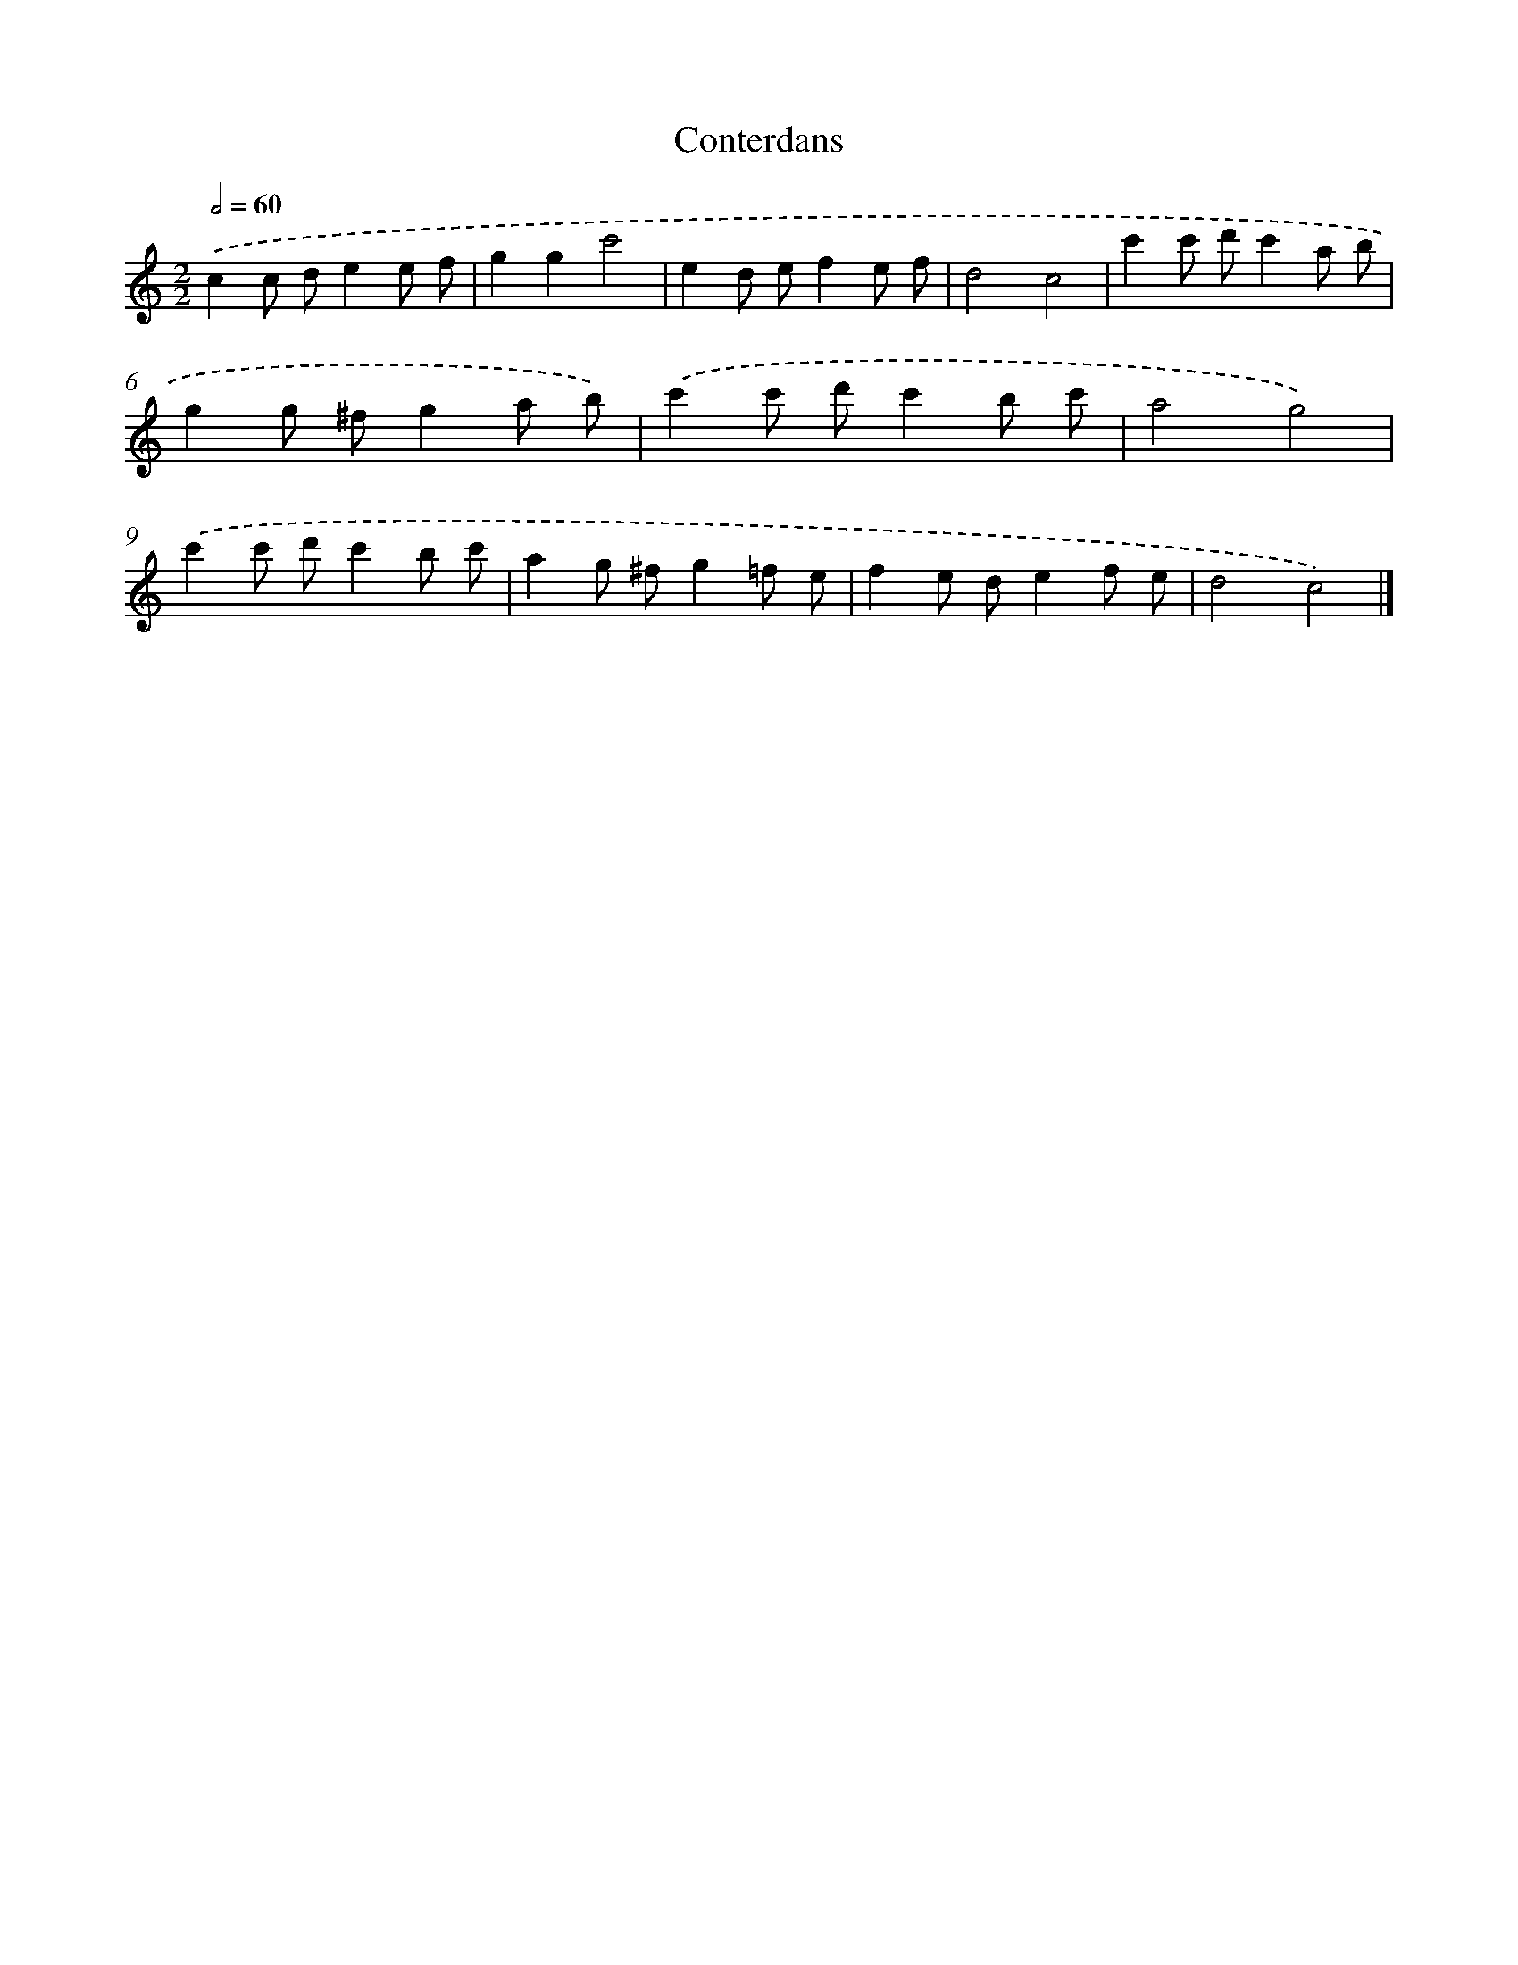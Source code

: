 X: 15940
T: Conterdans
%%abc-version 2.0
%%abcx-abcm2ps-target-version 5.9.1 (29 Sep 2008)
%%abc-creator hum2abc beta
%%abcx-conversion-date 2018/11/01 14:37:58
%%humdrum-veritas 1075791458
%%humdrum-veritas-data 4126011747
%%continueall 1
%%barnumbers 0
L: 1/8
M: 2/2
Q: 1/2=60
K: C clef=treble
.('c2c de2e f |
g2g2c'4 |
e2d ef2e f |
d4c4 |
c'2c' d'c'2a b |
g2g ^fg2a b) |
.('c'2c' d'c'2b c' |
a4g4) |
.('c'2c' d'c'2b c' |
a2g ^fg2=f e |
f2e de2f e |
d4c4) |]
